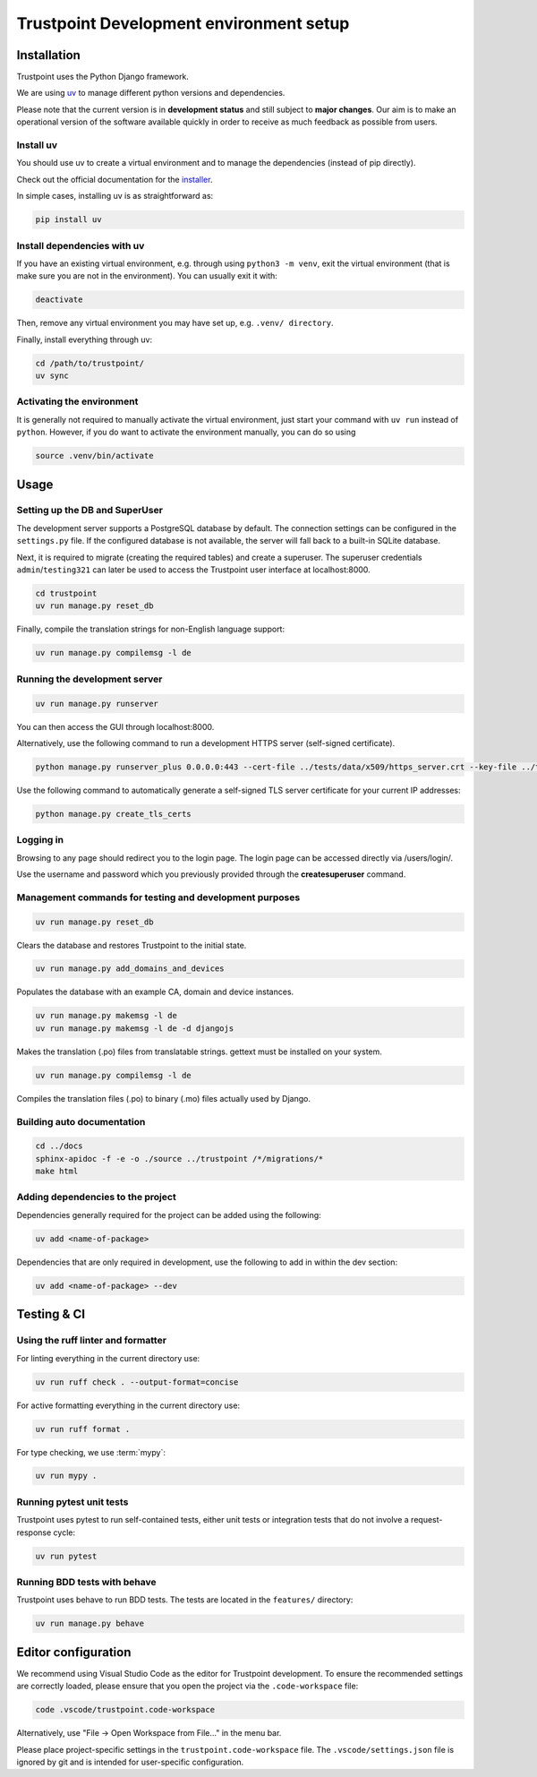 .. _trustpoint_dev_env_setup:

========================================
Trustpoint Development environment setup
========================================

------------
Installation
------------

Trustpoint uses the Python Django framework.

We are using `uv <https://docs.astral.sh/uv/>`_ to manage different python versions and dependencies.

Please note that the current version is in **development status** and
still subject to **major changes**. Our aim is to make an operational
version of the software available quickly in order to receive as much
feedback as possible from users.

^^^^^^^^^^
Install uv
^^^^^^^^^^

You should use uv to create a virtual environment
and to manage the dependencies (instead of pip directly).

Check out the official documentation for the `installer <https://docs.astral.sh/uv/getting-started/installation>`_.

In simple cases, installing uv is as straightforward as:

.. code:: shell

   pip install uv

^^^^^^^^^^^^^^^^^^^^^^^^^^^^
Install dependencies with uv
^^^^^^^^^^^^^^^^^^^^^^^^^^^^

If you have an existing virtual environment,
e.g. through using ``python3 -m venv``, exit the virtual environment
(that is make sure you are not in the environment).
You can usually exit it with:

.. code:: shell

   deactivate

Then, remove any virtual environment you may have set up, e.g. ``.venv/ directory``.

Finally, install everything through uv:

.. code:: shell

   cd /path/to/trustpoint/
   uv sync

^^^^^^^^^^^^^^^^^^^^^^^^^^
Activating the environment
^^^^^^^^^^^^^^^^^^^^^^^^^^

It is generally not required to manually activate the virtual environment,
just start your command with ``uv run`` instead of ``python``.
However, if you do want to activate the environment manually, you can do so using

.. code:: shell

   source .venv/bin/activate

-----
Usage
-----

^^^^^^^^^^^^^^^^^^^^^^^^^^^^^^^
Setting up the DB and SuperUser
^^^^^^^^^^^^^^^^^^^^^^^^^^^^^^^

The development server supports a PostgreSQL database by default.
The connection settings can be configured in the ``settings.py`` file.
If the configured database is not available, the server will fall back
to a built-in SQLite database.

Next, it is required to migrate (creating the required tables) and create a superuser.
The superuser credentials ``admin``/``testing321`` can later be used to access the
Trustpoint user interface at localhost:8000.

.. code:: bash

   cd trustpoint
   uv run manage.py reset_db

Finally, compile the translation strings for non-English language support:

.. code:: bash

   uv run manage.py compilemsg -l de

^^^^^^^^^^^^^^^^^^^^^^^^^^^^^^
Running the development server
^^^^^^^^^^^^^^^^^^^^^^^^^^^^^^

.. code:: bash

   uv run manage.py runserver

You can then access the GUI through localhost:8000.

Alternatively, use the following command to run a development HTTPS
server (self-signed certificate).

.. code:: bash

   python manage.py runserver_plus 0.0.0.0:443 --cert-file ../tests/data/x509/https_server.crt --key-file ../tests/data/x509/https_server.pem

Use the following command to automatically generate a self-signed TLS
server certificate for your current IP addresses:

.. code:: bash

   python manage.py create_tls_certs

^^^^^^^^^^
Logging in
^^^^^^^^^^

Browsing to any page should redirect you to the login page. The login
page can be accessed directly via /users/login/.

Use the username and password which you previously provided through the
**createsuperuser** command.

^^^^^^^^^^^^^^^^^^^^^^^^^^^^^^^^^^^^^^^^^^^^^^^^^^^^^^^^
Management commands for testing and development purposes
^^^^^^^^^^^^^^^^^^^^^^^^^^^^^^^^^^^^^^^^^^^^^^^^^^^^^^^^

.. code:: bash

   uv run manage.py reset_db

Clears the database and restores Trustpoint to the initial state.

.. code:: bash

   uv run manage.py add_domains_and_devices

Populates the database with an example CA, domain and device instances.

.. code:: bash

   uv run manage.py makemsg -l de
   uv run manage.py makemsg -l de -d djangojs

Makes the translation (.po) files from translatable strings. gettext
must be installed on your system.

.. code:: bash

   uv run manage.py compilemsg -l de

Compiles the translation files (.po) to binary (.mo) files actually used
by Django.

^^^^^^^^^^^^^^^^^^^^^^^^^^^
Building auto documentation
^^^^^^^^^^^^^^^^^^^^^^^^^^^

.. code:: bash

   cd ../docs
   sphinx-apidoc -f -e -o ./source ../trustpoint /*/migrations/*
   make html

^^^^^^^^^^^^^^^^^^^^^^^^^^^^^^^^^^
Adding dependencies to the project
^^^^^^^^^^^^^^^^^^^^^^^^^^^^^^^^^^

Dependencies generally required for the project can be added using the
following:

.. code:: shell

   uv add <name-of-package>

Dependencies that are only required in development, use the following to
add in within the dev section:

.. code:: shell

   uv add <name-of-package> --dev

------------
Testing & CI
------------

^^^^^^^^^^^^^^^^^^^^^^^^^^^^^^^^^^^
Using the ruff linter and formatter
^^^^^^^^^^^^^^^^^^^^^^^^^^^^^^^^^^^

For linting everything in the current directory use:

.. code:: shell

   uv run ruff check . --output-format=concise

For active formatting everything in the current directory use:

.. code:: shell

   uv run ruff format .

For type checking, we use :term:`mypy`:

.. code:: shell

   uv run mypy .

^^^^^^^^^^^^^^^^^^^^^^^^^
Running pytest unit tests
^^^^^^^^^^^^^^^^^^^^^^^^^

Trustpoint uses pytest to run self-contained tests, either unit tests
or integration tests that do not involve a request-response cycle:

.. code:: shell

   uv run pytest

^^^^^^^^^^^^^^^^^^^^^^^^^^^^^
Running BDD tests with behave
^^^^^^^^^^^^^^^^^^^^^^^^^^^^^

Trustpoint uses behave to run BDD tests. The tests are located in the
``features/`` directory:

.. code:: shell

   uv run manage.py behave

--------------------
Editor configuration
--------------------

We recommend using Visual Studio Code as the editor for Trustpoint development.
To ensure the recommended settings are correctly loaded,
please ensure that you open the project via the ``.code-workspace`` file:

.. code:: shell

   code .vscode/trustpoint.code-workspace

Alternatively, use "File -> Open Workspace from File..." in the menu bar.

Please place project-specific settings in the ``trustpoint.code-workspace`` file.
The ``.vscode/settings.json`` file is ignored by git and is intended for user-specific configuration.
